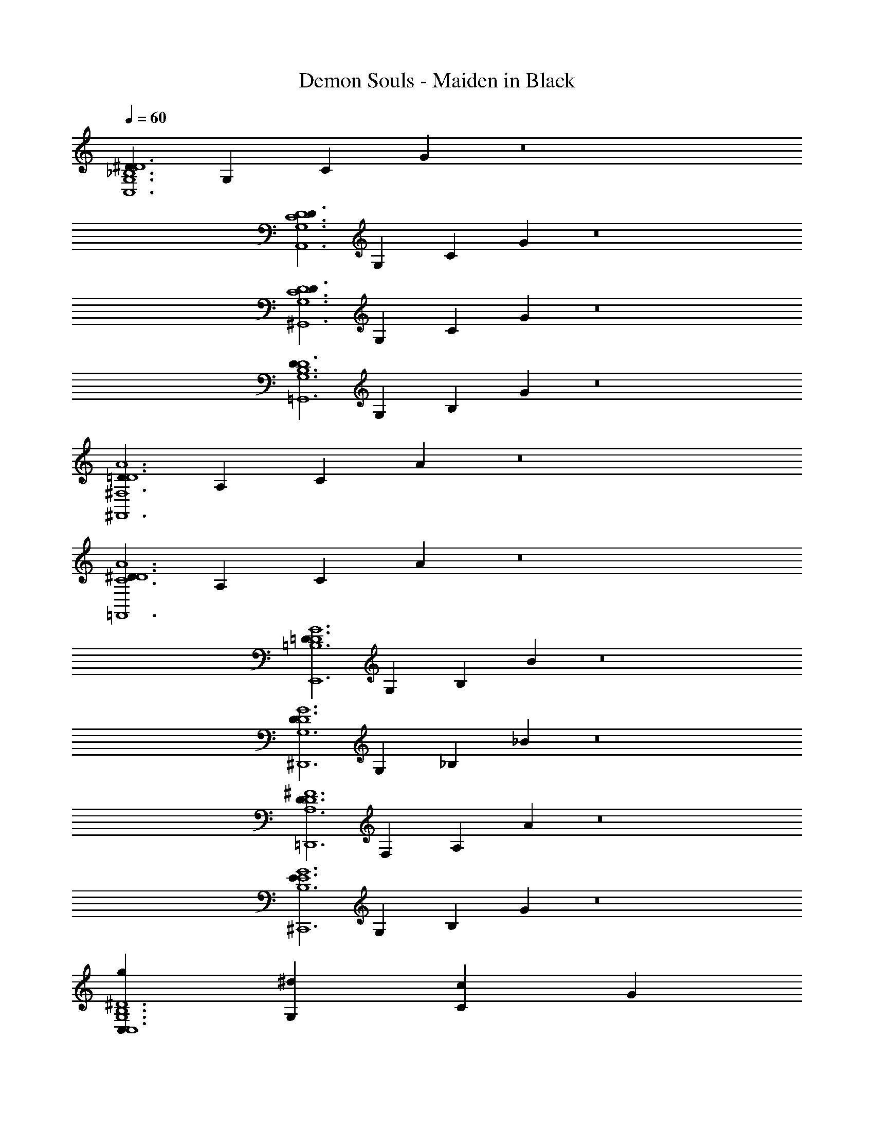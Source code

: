 X: 1
T: Demon Souls - Maiden in Black
Z: ABC Generated by Starbound Composer
L: 1/4
Q: 1/4=60
K: C
[^DG,6_B,6D6C,6] G, C G z8 
[DD6A,,6C6G,6] G, C G z8 
[DG,6^G,,6C6D6] G, C G z8 
[DD6B,6G,6=G,,6] G, B, G z8 
[D^F,6=D6^F,,6A6] A, C A z8 
[^DC6D6A6=F,,6] A, C A z8 
[=DE,,6=B,6D6G6] G, B, B z8 
[D^D,,6G,6D6G6] G, _B, _B z8 
[DA,6D6=D,,6^F6] F, A, A z8 
[E^C,,6E6G6B,6] G, B, G z8 
[C,gC,6^D6G,6B,6] [^dG,] [cC] G 
D z7 
[A,,gA,,6D6C6G,6] [d^D,] [cG,] [GC] 
D z7 
[^G,,gD6G,6G,,6C6] [dG,] [cC] G 
D z7 
[=G,,gG,,6D6B,6G,6] [dG,] B [GB,] 
D z7 
[^F,,aA6F,6=D6F,,6] [=d=D,] [AA,] F 
D z7 
[=F,,aF,,6C6^D6A6] [^d=F,] [cA,] A 
=F z7 
[E,,bG6E,,6=B,6=D6] [=dB,] [=BE,] G 
E z7 
[^D,,gG6D,,6G,6D6] [d^D,] [_BG,] [G_B,] 
D z7 
[=D,,^f^F6A,6D6D,,6] [d=D,] [AA,] F 
D z7 
[C,,eB,6C,,6E6G6] [BE,] [GB,] ^C 
E z7 
[^DG,6B,6C,6D6] G, =C G z8 
[DD6C6G,6A,,6] G, C G 
